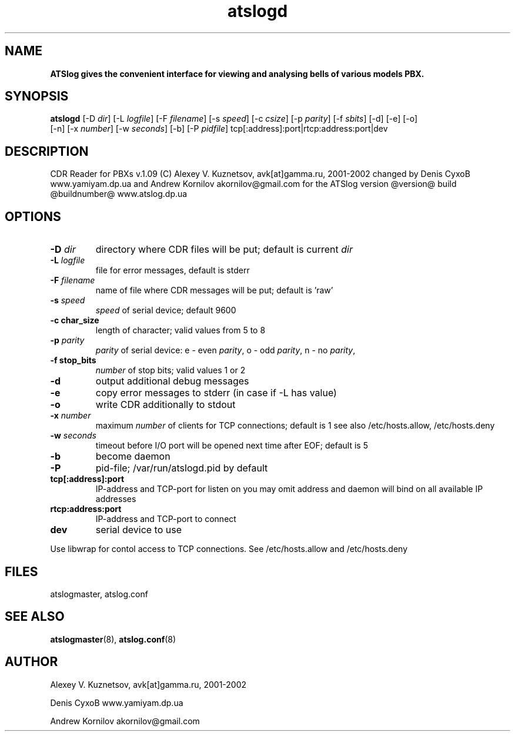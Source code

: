 ." Text automatically generated by txt2man-1.4.7
.TH atslogd 8 "July 31, 2006" "" ""
.SH NAME
\fB
\fBATSlog gives the convenient interface for viewing and analysing bells of various models PBX.
\fB
.SH SYNOPSIS
.nf
.fam C

\fBatslogd\fP [-D \fIdir\fP] [-L \fIlogfile\fP] [-F \fIfilename\fP] [-s \fIspeed\fP] [-c \fIcsize\fP] [-p \fIparity\fP] [-f \fIsbits\fP] [-d] [-e] [-o]
[-n] [-x \fInumber\fP] [-w \fIseconds\fP] [-b] [-P \fIpidfile\fP] tcp[:address]:port|rtcp:address:port|dev
.fam T
.fi
.SH DESCRIPTION

CDR Reader for PBXs v.1.09 (C) Alexey V. Kuznetsov, avk[at]gamma.ru, 2001-2002
changed by Denis CyxoB www.yamiyam.dp.ua
and Andrew Kornilov akornilov@gmail.com
for the ATSlog version @version@ build @buildnumber@ www.atslog.dp.ua
.SH OPTIONS

.TP
.B
-D \fIdir\fP
directory where CDR files will be put; default is current \fIdir\fP
.TP
.B
-L \fIlogfile\fP
file for error messages, default is stderr
.TP
.B
-F \fIfilename\fP
name of file where CDR messages will be put; default is 'raw'
.TP
.B
-s \fIspeed\fP
\fIspeed\fP of serial device; default 9600
.TP
.B
-c char_size
length of character; valid values from 5 to 8
.TP
.B
-p \fIparity\fP
\fIparity\fP of serial device:
e - even \fIparity\fP, o - odd \fIparity\fP, n - no \fIparity\fP,
.TP
.B
-f stop_bits
\fInumber\fP of stop bits; valid values 1 or 2
.TP
.B
-d
output additional debug messages
.TP
.B
-e
copy error messages to stderr (in case if -L has value)
.TP
.B
-o
write CDR additionally to stdout
.TP
.B
-x \fInumber\fP
maximum \fInumber\fP of clients for TCP connections; default is 1
see also /etc/hosts.allow, /etc/hosts.deny
.TP
.B
-w \fIseconds\fP
timeout before I/O port will be opened next time after EOF;
default is 5
.TP
.B
-b
become daemon
.TP
.B
-P
pid-file; /var/run/atslogd.pid by default
.TP
.B
tcp[:address]:port
IP-address and TCP-port for listen on
you may omit address and daemon will bind on all available IP addresses
.TP
.B
rtcp:address:port
IP-address and TCP-port to connect
.TP
.B
dev
serial device to use
.PP
Use libwrap for contol access to TCP connections. See /etc/hosts.allow
and /etc/hosts.deny
.SH FILES

atslogmaster, atslog.conf
.SH SEE ALSO

\fBatslogmaster\fP(8), \fBatslog.conf\fP(8)
.SH AUTHOR

Alexey V. Kuznetsov, avk[at]gamma.ru, 2001-2002
.PP
Denis CyxoB www.yamiyam.dp.ua
.PP
Andrew Kornilov akornilov@gmail.com
